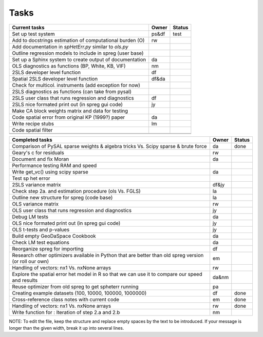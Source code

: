 
=====
Tasks
=====

+----------------------------------------------------------+-------+--------+
|                      Current tasks                       | Owner | Status |
+==========================================================+=======+========+
| Set up test system                                       | ps&df | test   |
+----------------------------------------------------------+-------+--------+
| Add to docstrings estimation of computational burden (O) |  rw   |        |
+----------------------------------------------------------+-------+--------+
| Add documentation in `spHetErr.py` similar to `ols.py`   |       |        |
+----------------------------------------------------------+-------+--------+
| Outline regression models to include in spreg (user base)|       |        |
+----------------------------------------------------------+-------+--------+
| Set up a Sphinx system to create output of documentation |  da   |        |
+----------------------------------------------------------+-------+--------+
| OLS diagnostics as functions (BP, White, KB, VIF)        |  nm   |        |
+----------------------------------------------------------+-------+--------+
| 2SLS developer level function                            |  df   |        |
+----------------------------------------------------------+-------+--------+
| Spatial 2SLS developer level function                    | df&da |        |
+----------------------------------------------------------+-------+--------+
| Check for multicol. instruments (add exception for now)  |       |        |
+----------------------------------------------------------+-------+--------+
| 2SLS diagnostics as functions (can take from pysal)      |       |        |
+----------------------------------------------------------+-------+--------+
| 2SLS user class that runs regression and diagnostics     |  df   |        |
+----------------------------------------------------------+-------+--------+
| 2SLS nice formated print out (in spreg gui code)         |  jy   |        |
+----------------------------------------------------------+-------+--------+
| Make CA block weights matrix and data for testing        |       |        |
+----------------------------------------------------------+-------+--------+
| Code spatial error from original KP (1999?) paper        |  da   |        |
+----------------------------------------------------------+-------+--------+
| Write recipe stubs                                       |  lm   |        |
+----------------------------------------------------------+-------+--------+
| Code spatial filter                                      |       |        |
+----------------------------------------------------------+-------+--------+
|                                                          |       |        |
+----------------------------------------------------------+-------+--------+
|                                                          |       |        |
+----------------------------------------------------------+-------+--------+



+----------------------------------------------------------+-------+--------+
|                    Completed tasks                       | Owner | Status |
+==========================================================+=======+========+
| Comparison of PySAL sparse weights & algebra tricks Vs.  |  da   | done   |
| Scipy sparse & brute force                               |       |        |
+----------------------------------------------------------+-------+--------+
| Geary's c for residuals                                  |  rw   |        |
+----------------------------------------------------------+-------+--------+
| Document and fix Moran                                   |  da   |        |
+----------------------------------------------------------+-------+--------+
| Performance testing RAM and speed                        |       |        |
+----------------------------------------------------------+-------+--------+
| Write get_vc() using scipy sparse                        |  da   |        |
+----------------------------------------------------------+-------+--------+
| Test sp het error                                        |       |        |
+----------------------------------------------------------+-------+--------+
| 2SLS variance matrix                                     | df&jy |        |
+----------------------------------------------------------+-------+--------+
| Check step 2a. and estimation procedure (ols Vs. FGLS)   |  la   |        |
+----------------------------------------------------------+-------+--------+
| Outline new structure for spreg (code base)              |  la   |        |
+----------------------------------------------------------+-------+--------+
| OLS variance matrix                                      |  rw   |        |
+----------------------------------------------------------+-------+--------+
| OLS user class that runs regression and diagnostics      |  jy   |        |
+----------------------------------------------------------+-------+--------+
| Debug LM tests                                           |  da   |        |
+----------------------------------------------------------+-------+--------+
| OLS nice formated print out (in spreg gui code)          |  jy   |        |
+----------------------------------------------------------+-------+--------+
| OLS t-tests and p-values                                 |  jy   |        |
+----------------------------------------------------------+-------+--------+
| Build empty GeoDaSpace Cookbook                          |  da   |        |
+----------------------------------------------------------+-------+--------+
| Check LM test equations                                  |  da   |        |
+----------------------------------------------------------+-------+--------+
| Reorganize spreg for importing                           |  df   |        |
+----------------------------------------------------------+-------+--------+
| Research other optimizers available in Python that are   |  em   |        |
| better than old spreg version (or roll our own)          |       |        |
+----------------------------------------------------------+-------+--------+
| Handling of vectors: nx1 Vs. nxNone arrays               |  rw   |        |
+----------------------------------------------------------+-------+--------+
| Explore the spatial error het model in R so              | da&nm |        |
| that we can use it to compare our speed and results      |       |        |
+----------------------------------------------------------+-------+--------+
| Reuse optimizer from old spreg to get spheterr running   |  pa   |        |
+----------------------------------------------------------+-------+--------+
| Creating example datasets (100, 10000, 100000, 1000000)  |  df   | done   |
+----------------------------------------------------------+-------+--------+
| Cross-reference class notes with current code            |  em   | done   |
+----------------------------------------------------------+-------+--------+
| Handling of vectors: nx1 Vs. nxNone arrays               |  rw   | done   |
+----------------------------------------------------------+-------+--------+
| Write function for : Iteration of step 2.a and 2.b       |  nm   |        |
+----------------------------------------------------------+-------+--------+


NOTE:
To edit the file, keep the structure and replace empty spaces by the text to
be introduced. If your message is longer than the given width, break it up
into several lines.

